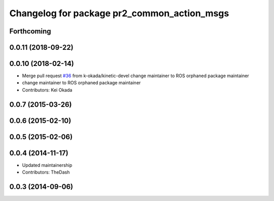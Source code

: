 ^^^^^^^^^^^^^^^^^^^^^^^^^^^^^^^^^^^^^^^^^^^^
Changelog for package pr2_common_action_msgs
^^^^^^^^^^^^^^^^^^^^^^^^^^^^^^^^^^^^^^^^^^^^

Forthcoming
-----------

0.0.11 (2018-09-22)
-------------------

0.0.10 (2018-02-14)
-------------------
* Merge pull request `#36 <https://github.com/pr2/pr2_common_actions/issues/36>`_ from k-okada/kinetic-devel
  change maintainer to ROS orphaned package maintainer
* change maintainer to ROS orphaned package maintainer
* Contributors: Kei Okada

0.0.7 (2015-03-26)
------------------

0.0.6 (2015-02-10)
------------------

0.0.5 (2015-02-06)
------------------

0.0.4 (2014-11-17)
------------------
* Updated maintainership
* Contributors: TheDash

0.0.3 (2014-09-06)
------------------

